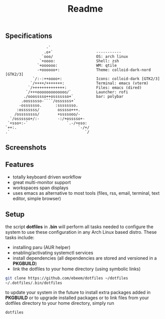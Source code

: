 #+title: Readme
#+STARTUP: inlineimages

** Specifications
#+BEGIN_SRC
                   -`
                  .o+`                   -----------
                 `ooo/                   OS: arch linux
                `+oooo:                  Shell: zsh
               `+oooooo:                 WM: qtile
               -+oooooo+:                Theme: colloid-dark-nord [GTK2/3]
             `/:-:++oooo+:               Icons: colloid-dark [GTK2/3]
            `/++++/+++++++:              Terminal: emacs (vterm)
           `/++++++++++++++:             Files: emacs (dired)
          `/+++ooooooooooooo/`           Launcher: rofi
         ./ooosssso++osssssso+`          bar: polybar
        .oossssso-````/ossssss+`
       -osssssso.      :ssssssso.
      :osssssss/        osssso+++.
     /ossssssss/        +ssssooo/-
   `/ossssso+/:-        -:/+osssso+-
  `+sso+:-`                 `.-/+oso:
 `++:.                           `-/+/
 .`                                 `/
#+END_SRC

** Screenshots

[[./.screenshots/desktop.png]]




[[./.screenshots/emacs.png]]

[[./.screenshots/dired-terminal.png]]

[[./.screenshots/rss-feed.png]]

** Features
+ totally keyboard driven workflow
+ great multi-monitor support
+ workspaces span displays
+ uses emacs as alternative to most tools (files, rss, email, terminal, text editor, simple browser)

** Setup
the script *dotfiles* in *.bin* will perform all tasks needed to configure the system to use these configuration in any Arch Linux based distro. These tasks include:
+ installing paru (AUR helper)
+ enabling/activating systemctl services
+ install dependencies (all dependencies are stored and versioned in a *PKGBUILD*)
+ link the dotfiles to your home directory (using symbolic links)

#+begin_src bash
git clone https://github.com/ebeem/dotfiles ~/dotfiles
~/.dotfiles/.bin/dotfiles
#+end_src

to update your system in the future to install extra packages added in *PKGBUILD* or to upgrade installed packages or to link files from your dotfiles directory to your home directory, simply run
#+begin_src bash
dotfiles
#+end_src
